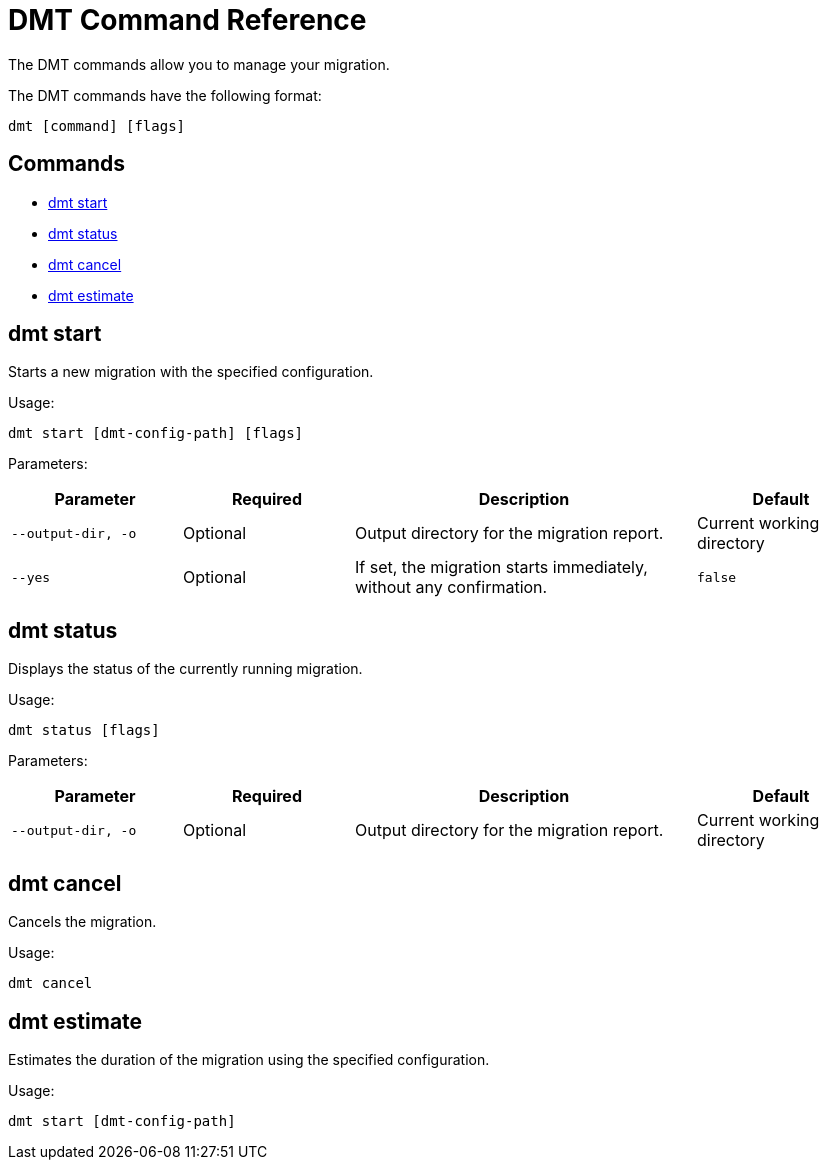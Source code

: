 = DMT Command Reference

The DMT commands allow you to manage your migration.

The DMT commands have the following format:

[source,bash]
----
dmt [command] [flags]
----

== Commands

* <<dmt start, dmt start>>
* <<dmt status, dmt status>>
* <<dmt cancel, dmt cancel>>
* <<dmt estimate, dmt estimate>>

== dmt start

Starts a new migration with the specified configuration.

Usage:

[source,bash]
----
dmt start [dmt-config-path] [flags]
----

Parameters:

[cols="1m,1a,2a,1a"]
|===
|Parameter|Required|Description|Default

|`--output-dir`, `-o`
|Optional
|Output directory for the migration report.
|Current working directory

|`--yes`
|Optional
|If set, the migration starts immediately, without any confirmation.
|`false`

|===

== dmt status

Displays the status of the currently running migration.

Usage:

[source,bash]
----
dmt status [flags]
----

Parameters:

[cols="1m,1a,2a,1a"]
|===
|Parameter|Required|Description|Default

|`--output-dir`, `-o`
|Optional
|Output directory for the migration report.
|Current working directory

|===

== dmt cancel

Cancels the migration.

Usage:

[source,bash]
----
dmt cancel
----

== dmt estimate

Estimates the duration of the migration using the specified configuration.

Usage:

[source,bash]
----
dmt start [dmt-config-path]
----
